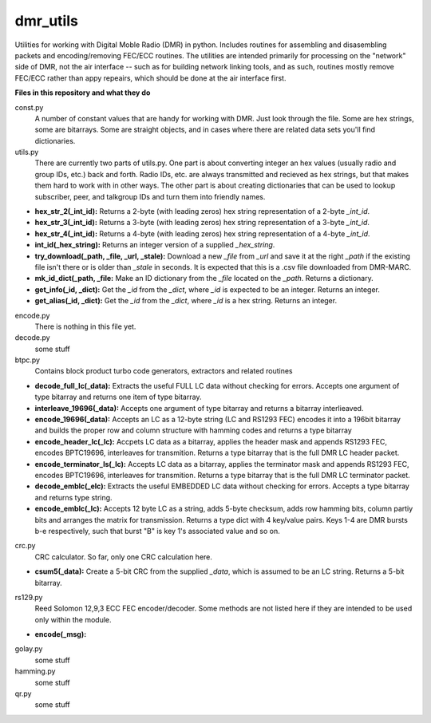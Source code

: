 dmr_utils
_________

Utilities for working with Digital Moble Radio (DMR) in python. Includes routines for assembling and disasembling packets and encoding/removing FEC/ECC routines. The utilities are intended primarily for processing on the "network" side of DMR, not the air interface -- such as for building network linking tools, and as such, routines mostly remove FEC/ECC rather than appy repeairs, which should be done at the air interface first.

**Files in this repository and what they do**

const.py
  A number of constant values that are handy for working with DMR. Just look through the file. Some are hex strings, some are bitarrays. Some are straight objects, and in cases where there are related data sets you'll find dictionaries.
  
utils.py
  There are currently two parts of utils.py. One part is about converting integer an hex values (usually radio and group IDs, etc.) back and forth. Radio IDs, etc. are always transmitted and recieved as hex strings, but that makes them hard to work with in other ways. The other part is about creating dictionaries that can be used to lookup subscriber, peer, and talkgroup IDs and turn them into friendly names.
  
- **hex_str_2(_int_id):** Returns a 2-byte (with leading zeros) hex string representation of a 2-byte *_int_id*.

- **hex_str_3(_int_id):** Returns a 3-byte (with leading zeros) hex string representation of a 3-byte *_int_id*.

- **hex_str_4(_int_id):** Returns a 4-byte (with leading zeros) hex string representation of a 4-byte *_int_id*.

- **int_id(_hex_string):** Returns an integer version of a supplied *_hex_string*.
  
- **try_download(_path, _file, _url, _stale):** Download a new *_file* from *_url* and save it at the right *_path* if the existing file isn't there or is older than *_stale* in seconds. It is expected that this is a .csv file downloaded from DMR-MARC.

- **mk_id_dict(_path, _file:** Make an ID dictionary from the *_file* located on the *_path*. Returns a dictionary.

- **get_info(_id, _dict):** Get the *_id* from the *_dict*, where *_id* is expected to be an integer. Returns an integer.

- **get_alias(_id, _dict):** Get the *_id* from the *_dict*, where *_id* is a hex string. Returns an integer.
  
encode.py
  There is nothing in this file yet.
  
decode.py
  some stuff
  
btpc.py
  Contains block product turbo code generators, extractors and related routines
  
- **decode_full_lc(_data):** Extracts the useful FULL LC data without checking for errors. Accepts one argument of type bitarray and returns one item of type bitarray.

- **interleave_19696(_data):** Accepts one argument of type bitarray and returns a bitarray interlieaved.

- **encode_19696(_data):** Accepts an LC as a 12-byte string (LC and RS1293 FEC) encodes it into a 196bit bitarray and builds the proper row and column structure with hamming codes and returns a type bitarray

- **encode_header_lc(_lc):** Accpets LC data as a bitarray, applies the header mask and appends RS1293 FEC, encodes BPTC19696, interleaves for transmition. Returns a type bitarray that is the full DMR LC header packet.

- **encode_terminator_ls(_lc):** Accepts LC data as a bitarray, applies the terminator mask and appends RS1293 FEC, encodes BPTC19696, interleaves for transmition. Returns a type bitarray that is the full DMR LC terminator packet.

- **decode_emblc(_elc):** Extracts the useful EMBEDDED LC data without checking for errors. Accepts a type bitarray and returns type string.

- **encode_emblc(_lc):** Accepts 12 byte LC as a string, adds 5-byte checksum, adds row hamming bits, column partiy bits and arranges the matrix for transmission. Returns a type dict with 4 key/value pairs. Keys 1-4 are DMR bursts b-e respectively, such that burst "B" is key 1's associated value and so on.
  
crc.py
  CRC calculator. So far, only one CRC calculation here.
  
- **csum5(_data):** Create a 5-bit CRC from the supplied *_data*, which is assumed to be an LC string. Returns a 5-bit bitarray.
  
rs129.py
  Reed Solomon 12,9,3 ECC FEC encoder/decoder. Some methods are not listed here if they are intended to be used only within the module.
  
- **encode(_msg):** 
  
golay.py
  some stuff
  
hamming.py
  some stuff
  
qr.py
  some stuff
